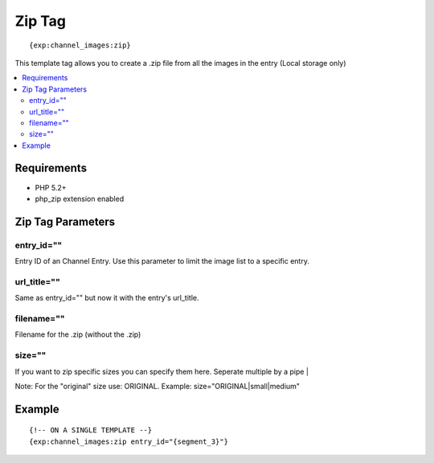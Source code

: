 ############
Zip Tag
############
::

	{exp:channel_images:zip}

This template tag allows you to create a .zip file from all the images in the entry (Local storage only)

.. contents::
  :local:

***********************
Requirements
***********************

- PHP 5.2+
- php_zip extension enabled

***********************
Zip Tag Parameters
***********************

entry_id=""
==============
Entry ID of an Channel Entry. Use this parameter to limit the image list to a specific entry.

url_title=""
==============
Same as entry_id="" but now it with the entry's url_title.

filename=""
==============
Filename for the .zip (without the .zip)

size=""
==============
If you want to zip specific sizes you can specify them here.
Seperate multiple by a pipe |

Note: For the "original" size use: ORIGINAL. Example: size="ORIGINAL|small|medium"


*********
Example
*********
::

	{!-- ON A SINGLE TEMPLATE --}
	{exp:channel_images:zip entry_id="{segment_3}"}
